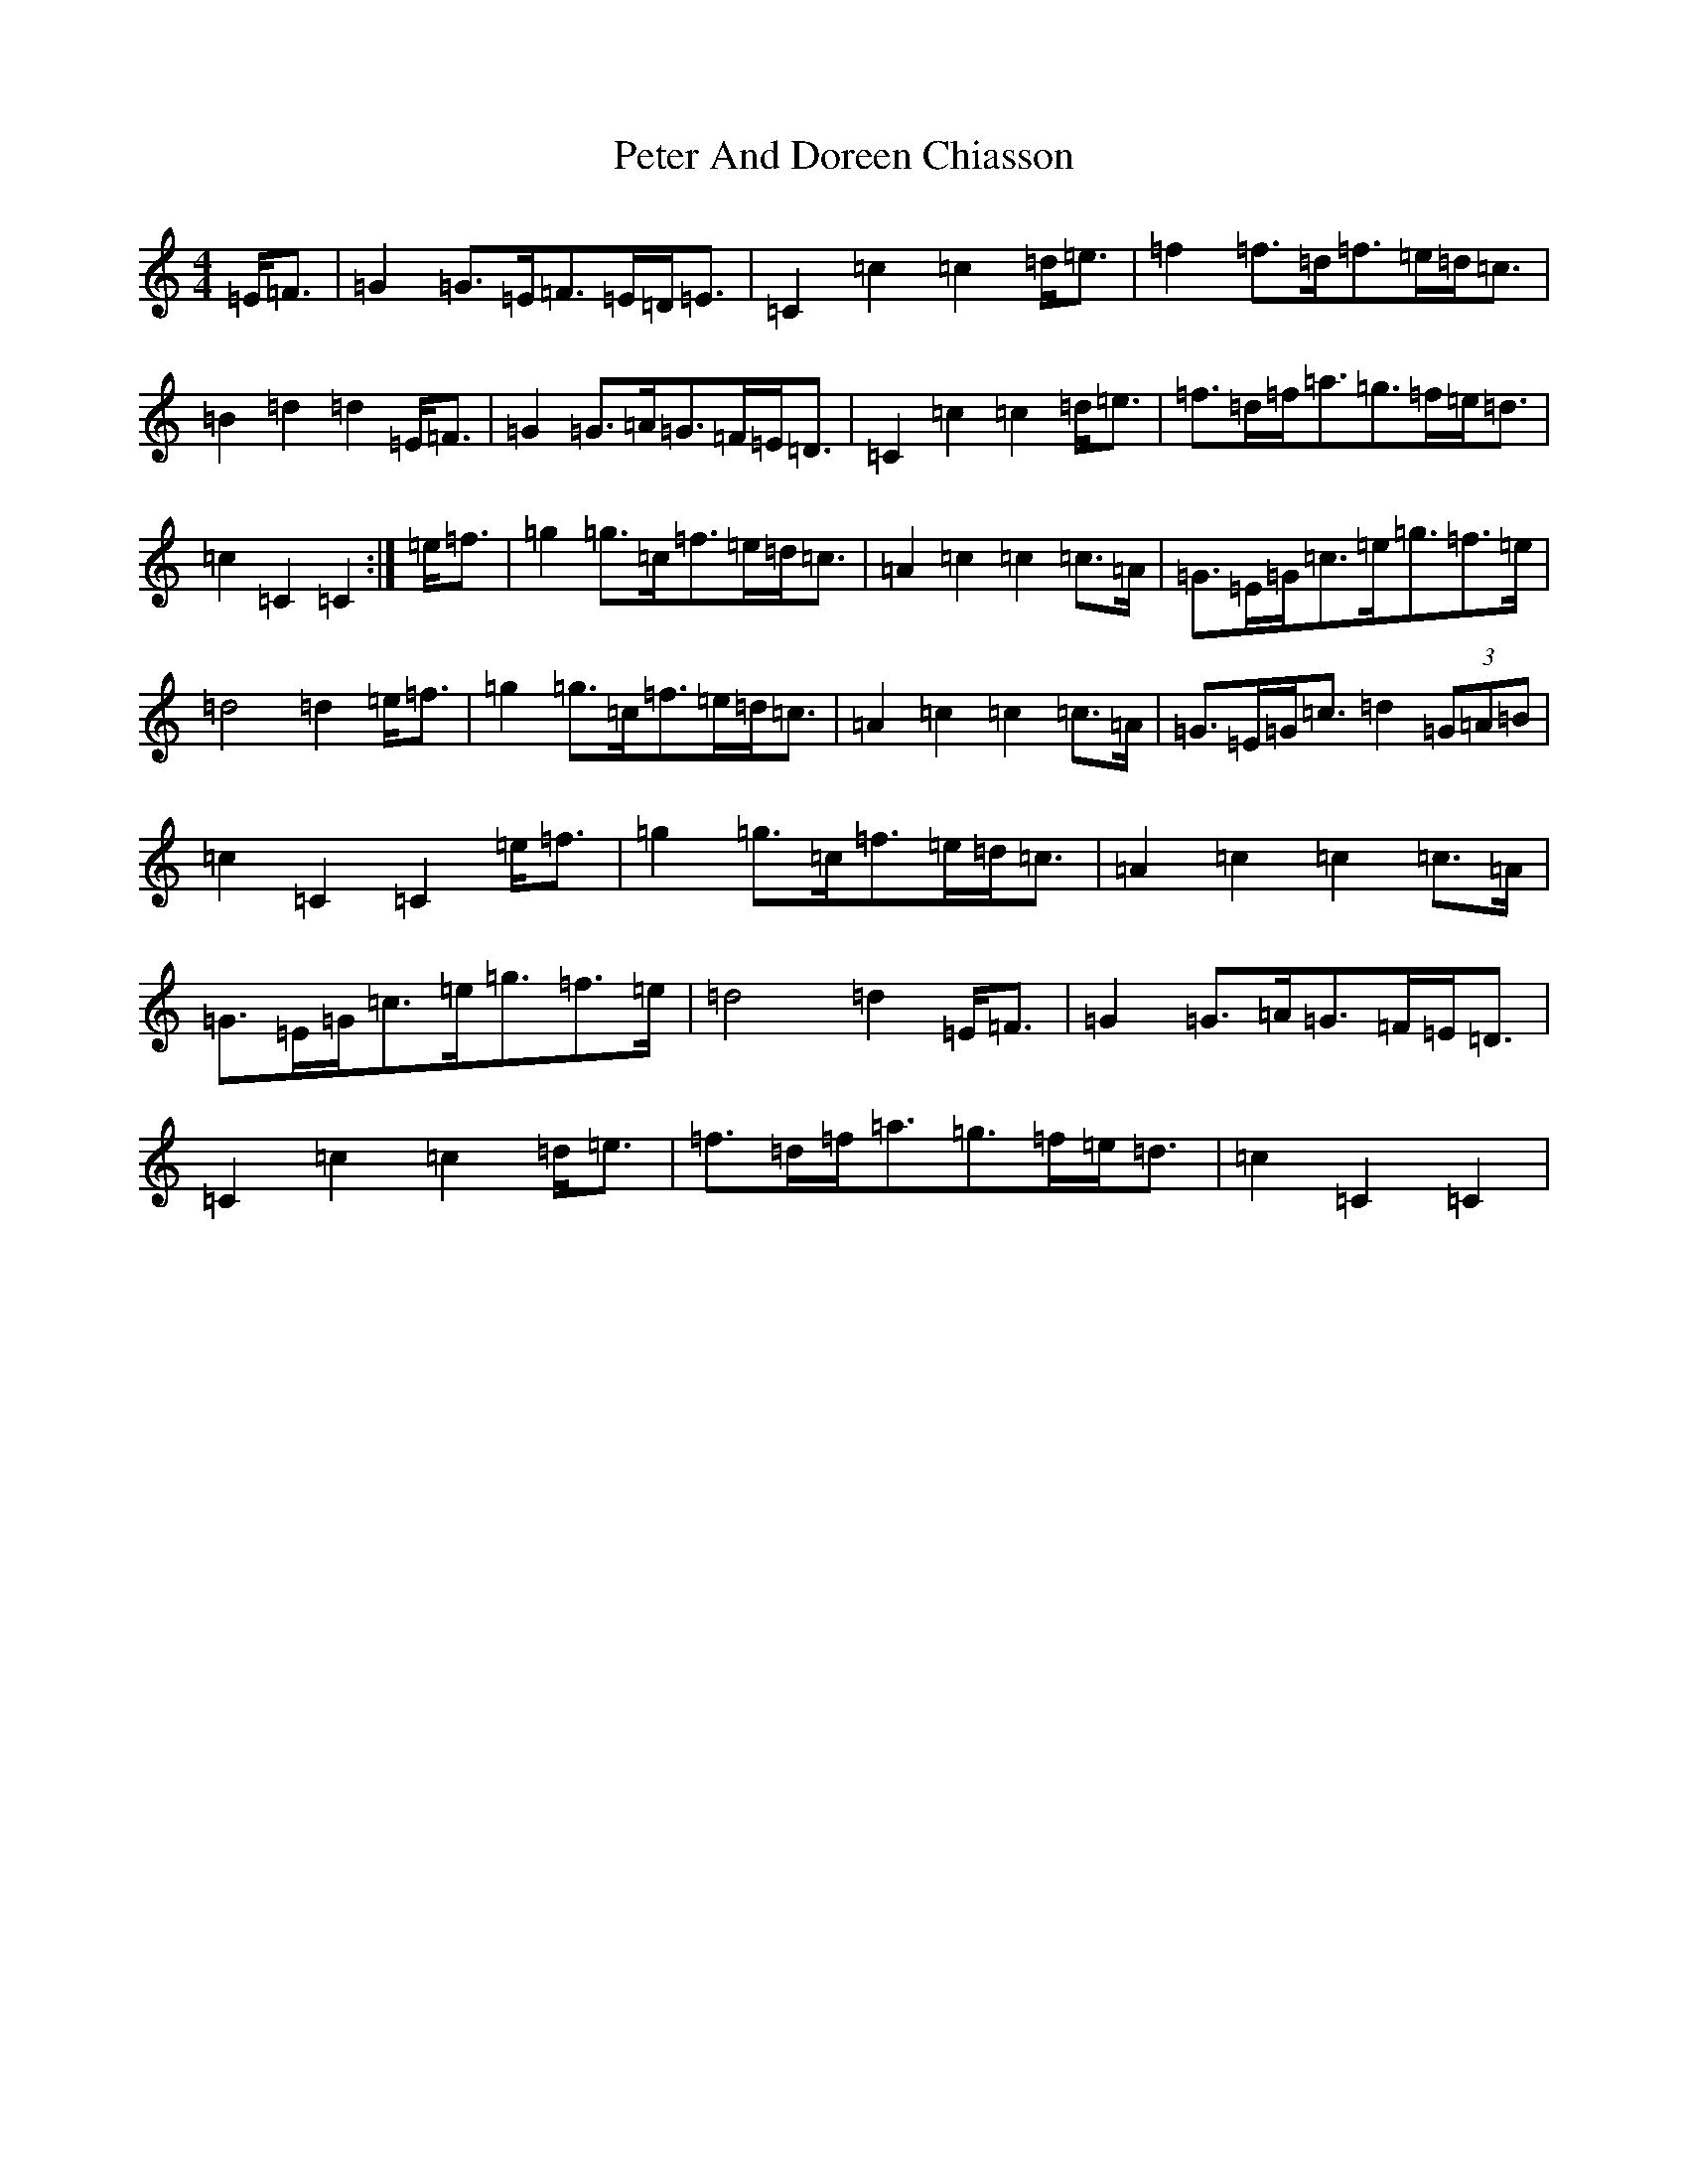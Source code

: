 X: 16929
T: Peter And Doreen Chiasson
S: https://thesession.org/tunes/3995#setting3995
R: march
M:4/4
L:1/8
K: C Major
=E<=F|=G2=G>=E=F>=E=D<=E|=C2=c2=c2=d<=e|=f2=f>=d=f>=e=d<=c|=B2=d2=d2=E<=F|=G2=G>=A=G>=F=E<=D|=C2=c2=c2=d<=e|=f>=d=f<=a=g>=f=e<=d|=c2=C2=C2:|=e<=f|=g2=g>=c=f>=e=d<=c|=A2=c2=c2=c>=A|=G>=E=G<=c=e<=g=f>=e|=d4=d2=e<=f|=g2=g>=c=f>=e=d<=c|=A2=c2=c2=c>=A|=G>=E=G<=c=d2(3=G=A=B|=c2=C2=C2=e<=f|=g2=g>=c=f>=e=d<=c|=A2=c2=c2=c>=A|=G>=E=G<=c=e<=g=f>=e|=d4=d2=E<=F|=G2=G>=A=G>=F=E<=D|=C2=c2=c2=d<=e|=f>=d=f<=a=g>=f=e<=d|=c2=C2=C2|